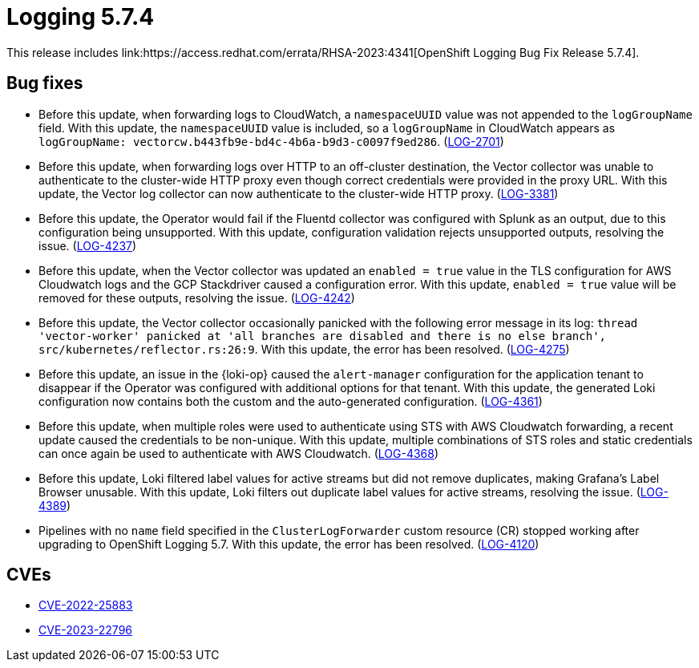// Module included in the following assemblies:
// cluster-logging-release-notes.adoc
// logging-5-7-release-notes.adoc
:_mod-docs-content-type: REFERENCE
[id="cluster-logging-release-notes-5-7-4_{context}"]
= Logging 5.7.4
This release includes link:https://access.redhat.com/errata/RHSA-2023:4341[OpenShift Logging Bug Fix Release 5.7.4].

[id="openshift-logging-5-7-4-bug-fixes_{context}"]
== Bug fixes
* Before this update, when forwarding logs to CloudWatch, a `namespaceUUID` value was not appended to the `logGroupName` field. With this update, the `namespaceUUID` value is included, so a `logGroupName` in CloudWatch appears as `logGroupName: vectorcw.b443fb9e-bd4c-4b6a-b9d3-c0097f9ed286`. (link:https://issues.redhat.com/browse/LOG-2701[LOG-2701])

* Before this update, when forwarding logs over HTTP to an off-cluster destination, the Vector collector was unable to authenticate to the cluster-wide HTTP proxy even though correct credentials were provided in the proxy URL. With this update, the Vector log collector can now authenticate to the cluster-wide HTTP proxy. (link:https://issues.redhat.com/browse/LOG-3381[LOG-3381])

* Before this update, the Operator would fail if the Fluentd collector was configured with Splunk as an output, due to this configuration being unsupported. With this update, configuration validation rejects unsupported outputs, resolving the issue. (link:https://issues.redhat.com/browse/LOG-4237[LOG-4237])

* Before this update, when the Vector collector was updated an `enabled = true` value in the TLS configuration for AWS Cloudwatch logs and the GCP Stackdriver caused a configuration error. With this update, `enabled = true` value will be removed for these outputs, resolving the issue. (link:https://issues.redhat.com/browse/LOG-4242[LOG-4242])

* Before this update, the Vector collector occasionally panicked with the following error message in its log:
`thread 'vector-worker' panicked at 'all branches are disabled and there is no else branch', src/kubernetes/reflector.rs:26:9`. With this update, the error has been resolved. (link:https://issues.redhat.com/browse/LOG-4275[LOG-4275])

* Before this update, an issue in the {loki-op} caused the `alert-manager` configuration for the application tenant to disappear if the Operator was configured with additional options for that tenant. With this update, the generated Loki configuration now contains both the custom and the auto-generated configuration. (link:https://issues.redhat.com/browse/LOG-4361[LOG-4361])

* Before this update, when multiple roles were used to authenticate using STS with AWS Cloudwatch forwarding, a recent update caused the credentials to be non-unique. With this update, multiple combinations of STS roles and static credentials can once again be used to authenticate with AWS Cloudwatch. (link:https://issues.redhat.com/browse/LOG-4368[LOG-4368])

* Before this update, Loki filtered label values for active streams but did not remove duplicates, making Grafana's Label Browser unusable. With this update, Loki filters out duplicate label values for active streams, resolving the issue. (link:https://issues.redhat.com/browse/LOG-4389[LOG-4389])

* Pipelines with no `name` field specified in the `ClusterLogForwarder` custom resource (CR) stopped working after upgrading to OpenShift Logging 5.7. With this update, the error has been resolved. (link:https://issues.redhat.com/browse/LOG-4120[LOG-4120])

// Release notes text field empty. * (link:https://issues.redhat.com/browse/LOG-4302[LOG-4302])
// Release notes text field empty. * (link:https://issues.redhat.com/browse/LOG-4015[LOG-4015])
// Release notes text field empty. * (link:https://issues.redhat.com/browse/LOG-4372[LOG-4372])

[id="openshift-logging-5-7-4-CVEs_{context}"]
== CVEs
* link:https://access.redhat.com/security/cve/CVE-2022-25883[CVE-2022-25883]
* link:https://access.redhat.com/security/cve/CVE-2023-22796[CVE-2023-22796]